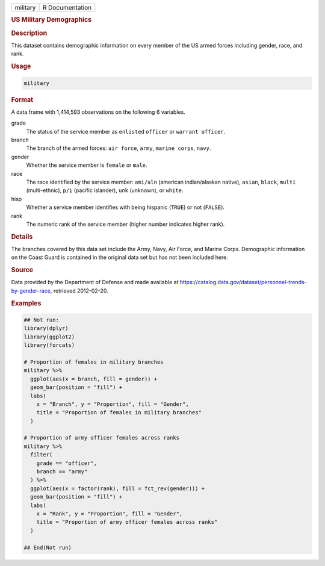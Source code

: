 .. container::

   .. container::

      ======== ===============
      military R Documentation
      ======== ===============

      .. rubric:: US Military Demographics
         :name: us-military-demographics

      .. rubric:: Description
         :name: description

      This dataset contains demographic information on every member of
      the US armed forces including gender, race, and rank.

      .. rubric:: Usage
         :name: usage

      .. code:: R

         military

      .. rubric:: Format
         :name: format

      A data frame with 1,414,593 observations on the following 6
      variables.

      grade
         The status of the service member as ``enlisted`` ``officer`` or
         ``warrant officer``.

      branch
         The branch of the armed forces: ``air force``, ``army``,
         ``marine corps``, ``navy``.

      gender
         Whether the service member is ``female`` or ``male``.

      race
         The race identified by the service member: ``ami/aln``
         (american indian/alaskan native), ``asian``, ``black``,
         ``multi`` (multi-ethnic), ``p/i`` (pacific islander), ``unk``
         (unknown), or ``white``.

      hisp
         Whether a service member identifies with being hispanic
         (``TRUE``) or not (``FALSE``).

      rank
         The numeric rank of the service member (higher number indicates
         higher rank).

      .. rubric:: Details
         :name: details

      The branches covered by this data set include the Army, Navy, Air
      Force, and Marine Corps. Demographic information on the Coast
      Guard is contained in the original data set but has not been
      included here.

      .. rubric:: Source
         :name: source

      Data provided by the Department of Defense and made available at
      https://catalog.data.gov/dataset/personnel-trends-by-gender-race,
      retrieved 2012-02-20.

      .. rubric:: Examples
         :name: examples

      .. code:: R

         ## Not run: 
         library(dplyr)
         library(ggplot2)
         library(forcats)

         # Proportion of females in military branches
         military %>%
           ggplot(aes(x = branch, fill = gender)) +
           geom_bar(position = "fill") +
           labs(
             x = "Branch", y = "Proportion", fill = "Gender",
             title = "Proportion of females in military branches"
           )

         # Proportion of army officer females across ranks
         military %>%
           filter(
             grade == "officer",
             branch == "army"
           ) %>%
           ggplot(aes(x = factor(rank), fill = fct_rev(gender))) +
           geom_bar(position = "fill") +
           labs(
             x = "Rank", y = "Proportion", fill = "Gender",
             title = "Proportion of army officer females across ranks"
           )

         ## End(Not run)
